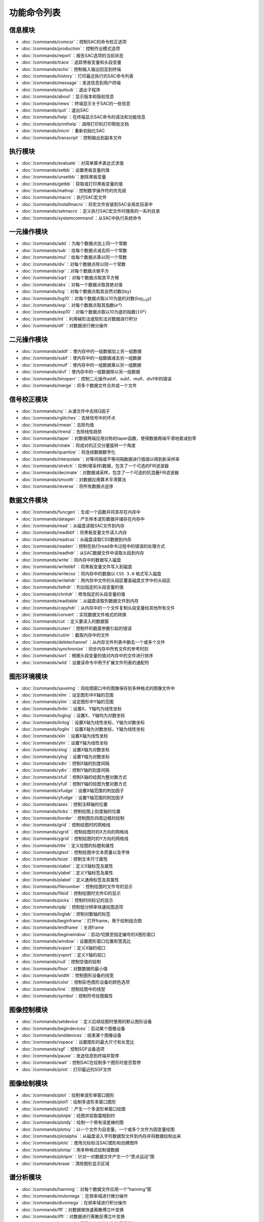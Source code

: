 功能命令列表
============

信息模块
--------

-  :doc:`/commands/comcor`\ ：控制SAC的命令校正选项

-  :doc:`/commands/production`\ ：控制作业模式选项

-  :doc:`/commands/report`\ ：报告SAC选项的当前状态

-  :doc:`/commands/trace`\ ：追踪黑板变量和头段变量

-  :doc:`/commands/echo`\ ：控制输入输出回显到终端

-  :doc:`/commands/history`\ ：打印最近执行的SAC命令列表

-  :doc:`/commands/message`\ ：发送信息到用户终端

-  :doc:`/commands/quitsub`\ ：退出子程序

-  :doc:`/commands/about`\ ：显示版本和版权信息

-  :doc:`/commands/news`\ ：终端显示关于SAC的一些信息

-  :doc:`/commands/quit`\ ：退出SAC

-  :doc:`/commands/help`\ ：在终端显示SAC命令的语法和功能信息

-  :doc:`/commands/printhelp`\ ：调用打印机打印帮助文档

-  :doc:`/commands/inicm`\ ：重新初始化SAC

-  :doc:`/commands/transcript`\ ：控制输出到副本文件

执行模块
--------

-  :doc:`/commands/evaluate`\ ：对简单算术表达式求值

-  :doc:`/commands/setbb`\ ：设置黑板变量的值

-  :doc:`/commands/unsetbb`\ ：删除黑板变量

-  :doc:`/commands/getbb`\ ：获取或打印黑板变量的值

-  :doc:`/commands/mathop`\ ：控制数学操作符的优先级

-  :doc:`/commands/macro`\ ：执行SAC宏文件

-  :doc:`/commands/installmacro`\ ：将宏文件安装到SAC全局宏目录中

-  :doc:`/commands/setmacro`\ ：定义执行SAC宏文件时搜索的一系列目录

-  :doc:`/commands/systemcommand`\ ：从SAC中执行系统命令

一元操作模块
------------

-  :doc:`/commands/add`\ ：为每个数据点加上同一个常数

-  :doc:`/commands/sub`\ ：给每个数据点减去同一个常数

-  :doc:`/commands/mul`\ ：给每个数据点乘以同一个常数

-  :doc:`/commands/div`\ ：对每个数据点除以同一个常数

-  :doc:`/commands/sqr`\ ：对每个数据点做平方

-  :doc:`/commands/sqrt`\ ：对每个数据点取其平方根

-  :doc:`/commands/abs`\ ：对每一个数据点取其绝对值

-  :doc:`/commands/log`\ ：对每个数据点取其自然对数(\ :math:`\ln y`)

-  :doc:`/commands/log10`\ ：对每个数据点取以10为底的对数(\ :math:`\log_{10} y`)

-  :doc:`/commands/exp`\ ：对每个数据点取其指数(\ :math:`e^y`)

-  :doc:`/commands/exp10`\ ：对每个数据点取以10为底的指数(\ :math:`10^y`)

-  :doc:`/commands/int`\ ：利用梯形法或矩形法对数据进行积分

-  :doc:`/commands/dif`\ ：对数据进行微分操作

二元操作模块
------------

-  :doc:`/commands/addf`\ ：使内存中的一组数据加上另一组数据

-  :doc:`/commands/subf`\ ：使内存中的一组数据减去另一组数据

-  :doc:`/commands/mulf`\ ：使内存中的一组数据乘以另一组数据

-  :doc:`/commands/divf`\ ：使内存中的一组数据除以另一组数据

-  :doc:`/commands/binoperr`\ ：控制二元操作addf、subf、mulf、divf中的错误

-  :doc:`/commands/merge`\ ：将多个数据文件合并成一个文件

信号校正模块
------------

-  :doc:`/commands/rq`\ ：从谱文件中去除Q因子

-  :doc:`/commands/rglitches`\ ：去掉信号中的坏点

-  :doc:`/commands/rmean`\ ：去除均值

-  :doc:`/commands/rtrend`\ ：去除线性趋势

-  :doc:`/commands/taper`\ ：对数据两端应用对称的taper函数，使得数据两端平滑地衰减到零

-  :doc:`/commands/rotate`\ ：将成对的正交分量旋转一个角度

-  :doc:`/commands/quantize`\ ：将连续数据数字化

-  :doc:`/commands/interpolate`\ ：对等间隔或不等间隔数据进行插值以得到新采样率

-  :doc:`/commands/stretch`\ ：拉伸(增采样)数据，包含了一个可选的FIR滤波器

-  :doc:`/commands/decimate`\ ：对数据减采样，包含了一个可选的抗混叠FIR滤波器

-  :doc:`/commands/smooth`\ ：对数据应用算术平滑算法

-  :doc:`/commands/reverse`\ ：将所有数据点逆序

数据文件模块
------------

-  :doc:`/commands/funcgen`\ ：生成一个函数并将其存在内存中

-  :doc:`/commands/datagen`\ ：产生样本波形数据并储存在内存中

-  :doc:`/commands/read`\ ：从磁盘读取SAC文件到内存

-  :doc:`/commands/readbbf`\ ：将黑板变量文件读入内存

-  :doc:`/commands/readcss`\ ：从磁盘读取CSS数据到内存

-  :doc:`/commands/readerr`\ ：控制在执行read命令过程中的错误的处理方式

-  :doc:`/commands/readhdr`\ ：从SAC数据文件中读取头段到内存

-  :doc:`/commands/write`\ ：将内存中的数据写入磁盘

-  :doc:`/commands/writebbf`\ ：将黑板变量文件写入到磁盘

-  :doc:`/commands/writecss`\ ：将内存中的数据以
   ``CSS 3.0`` 格式写入磁盘

-  :doc:`/commands/writehdr`\ ：用内存中文件的头段区覆盖磁盘文字中的头段区

-  :doc:`/commands/listhdr`\ ：列出指定的头段变量的值

-  :doc:`/commands/chnhdr`\ ：修改指定的头段变量的值

-  :doc:`/commands/readtable`\ ：从磁盘读取列数据文件到内存

-  :doc:`/commands/copyhdr`\ ：从内存中的一个文件复制头段变量给其他所有文件

-  :doc:`/commands/convert`\ ：实现数据文件格式的转换

-  :doc:`/commands/cut`\ ：定义要读入的数据窗

-  :doc:`/commands/cuterr`\ ：控制坏的截窗参数引起的错误

-  :doc:`/commands/cutim`\ ：截取内存中的文件

-  :doc:`/commands/deletechannel`\ ：从内存文件列表中删去一个或多个文件

-  :doc:`/commands/synchronize`\ ：同步内存中所有文件的参考时刻

-  :doc:`/commands/sort`\ ：根据头段变量的值对内存中的文件进行排序

-  :doc:`/commands/wild`\ ：设置读命令中用于扩展文件列表的通配符

图形环境模块
------------

-  :doc:`/commands/saveimg`\ ：将绘图窗口中的图像保存到多种格式的图像文件中

-  :doc:`/commands/xlim`\ ：设定图形中X轴的范围

-  :doc:`/commands/ylim`\ ：设定图形中Y轴的范围

-  :doc:`/commands/linlin`\ ：设置X、Y轴均为线性坐标

-  :doc:`/commands/loglog`\ ：设置X、Y轴均为对数坐标

-  :doc:`/commands/linlog`\ ：设置X轴为线性坐标，Y轴为对数坐标

-  :doc:`/commands/loglin`\ ：设置X轴为对数坐标，Y轴为线性坐标

-  :doc:`/commands/xlin`\ ：设置X轴为线性坐标

-  :doc:`/commands/ylin`\ ：设置Y轴为线性坐标

-  :doc:`/commands/xlog`\ ：设置X轴为对数坐标

-  :doc:`/commands/ylog`\ ：设置Y轴为对数坐标

-  :doc:`/commands/xdiv`\ ：控制X轴的刻度间隔

-  :doc:`/commands/ydiv`\ ：控制Y轴的刻度间隔

-  :doc:`/commands/xfull`\ ：控制X轴的绘图为整对数方式

-  :doc:`/commands/yfull`\ ：控制Y轴的绘图为整对数方式

-  :doc:`/commands/xfudge`\ ：设置X轴范围的附加因子

-  :doc:`/commands/yfudge`\ ：设置Y轴范围的附加因子

-  :doc:`/commands/axes`\ ：控制注释轴的位置

-  :doc:`/commands/ticks`\ ：控制绘图上刻度轴的位置

-  :doc:`/commands/border`\ ：控制图形四周边框的绘制

-  :doc:`/commands/grid`\ ：控制绘图时的网格线

-  :doc:`/commands/xgrid`\ ：控制绘图时的X方向的网格线

-  :doc:`/commands/ygrid`\ ：控制绘图时的Y方向的网格线

-  :doc:`/commands/title`\ ：定义绘图的标题和属性

-  :doc:`/commands/gtext`\ ：控制绘图中文本质量以及字体

-  :doc:`/commands/tsize`\ ：控制文本尺寸属性

-  :doc:`/commands/xlabel`\ ：定义X轴标签及属性

-  :doc:`/commands/ylabel`\ ：定义Y轴标签及属性

-  :doc:`/commands/plabel`\ ：定义通用标签及其属性

-  :doc:`/commands/filenumber`\ ：控制绘图时文件号的显示

-  :doc:`/commands/fileid`\ ：控制绘图时文件ID的显示

-  :doc:`/commands/picks`\ ：控制时间标记的显示

-  :doc:`/commands/qdp`\ ：控制低分辨率快速绘图选项

-  :doc:`/commands/loglab`\ ：控制对数轴的标签

-  :doc:`/commands/beginframe`\ ：打开frame，用于绘制组合图

-  :doc:`/commands/endframe`\ ：关闭frame

-  :doc:`/commands/beginwindow`\ ：启动/切换至指定编号的X图形窗口

-  :doc:`/commands/window`\ ：设置图形窗口位置和宽高比

-  :doc:`/commands/xvport`\ ：定义X轴的视口

-  :doc:`/commands/yvport`\ ：定义Y轴的视口

-  :doc:`/commands/null`\ ：控制空值的绘制

-  :doc:`/commands/floor`\ ：对数数据的最小值

-  :doc:`/commands/width`\ ：控制图形设备的线宽

-  :doc:`/commands/color`\ ：控制彩色图形设备的颜色选项

-  :doc:`/commands/line`\ ：控制绘图中的线型

-  :doc:`/commands/symbol`\ ：控制符号绘图属性

图像控制模块
------------

-  :doc:`/commands/setdevice`\ ：定义后续绘图时使用的默认图形设备

-  :doc:`/commands/begindevices`\ ：启动某个图像设备

-  :doc:`/commands/enddevices`\ ：结束某个图像设备

-  :doc:`/commands/vspace`\ ：设置图形的最大尺寸和长宽比

-  :doc:`/commands/sgf`\ ：控制SGF设备选项

-  :doc:`/commands/pause`\ ：发送信息到终端并暂停

-  :doc:`/commands/wait`\ ：控制SAC在绘制多个图形时是否暂停

-  :doc:`/commands/print`\ ：打印最近的SGF文件

图像绘制模块
------------

-  :doc:`/commands/plot`\ ：绘制单波形单窗口图形

-  :doc:`/commands/plot1`\ ：绘制多波形多窗口图形

-  :doc:`/commands/plot2`\ ：产生一个多波形单窗口绘图

-  :doc:`/commands/plotpk`\ ：绘图并拾取震相到时

-  :doc:`/commands/plotdy`\ ：绘制一个带有误差棒的图

-  :doc:`/commands/plotxy`\ ：以一个文件为自变量，一个或多个文件为因变量绘图

-  :doc:`/commands/plotalpha`\ ：从磁盘读入字符数据型文件到内存并将数据绘制出来

-  :doc:`/commands/plotc`\ ：使用光标标注SAC图形和创建图件

-  :doc:`/commands/plotsp`\ ：用多种格式绘制谱数据

-  :doc:`/commands/plotpm`\ ：针对一对数据文件产生一个“质点运动”图

-  :doc:`/commands/erase`\ ：清除图形显示区域

谱分析模块
----------

-  :doc:`/commands/hanning`\ ：对每个数据文件应用一个“hanning”窗

-  :doc:`/commands/mulomega`\ ：在频率域进行微分操作

-  :doc:`/commands/divomega`\ ：在频率域进行积分操作

-  :doc:`/commands/fft`\ ：对数据做快速离散傅立叶变换

-  :doc:`/commands/ifft`\ ：对数据进行离散反傅立叶变换

-  :doc:`/commands/keepam`\ ：保留内存中谱文件的振幅部分

-  :doc:`/commands/khronhite`\ ：对数据应用Khronhite滤波器

-  :doc:`/commands/correlate`\ ：计算自相关和互相关函数

-  :doc:`/commands/convolve`\ ：计算主信号与内存中所有信号的卷积

-  :doc:`/commands/hilbert`\ ：应用Hilbert变换

-  :doc:`/commands/envelope`\ ：利用Hilbert变换计算包络函数

-  :doc:`/commands/benioff`\ ：对数据使用Benioff滤波器

-  :doc:`/commands/unwrap`\ ：计算振幅和展开相位

-  :doc:`/commands/wiener`\ 设计并应用一个自适应Wiener滤波器

-  :doc:`/commands/plotsp`\ ：用多种格式绘制谱数据

-  :doc:`/commands/readsp`\ ：读取writesp和writespe写的谱文件

-  :doc:`/commands/writesp`\ ：将谱文件作为一般文件写入磁盘

-  :doc:`/commands/bandpass`\ ：对数据文件使用无限脉冲带通滤波器

-  :doc:`/commands/highpass`\ ：对数据文件应用一个无限脉冲高通滤波器

-  :doc:`/commands/lowpass`\ ：对数据文件应用一个无限脉冲高通滤波器

-  :doc:`/commands/bandrej`\ ：应用一个无限脉冲带阻滤波器

-  :doc:`/commands/fir`\ ：应用一个有限脉冲响应滤波器

分析工具
--------

-  :doc:`/commands/linefit`\ ：对内存中数据的进行最小二乘线性拟合

-  :doc:`/commands/correlate`\ ：计算自相关和互相关函数

-  :doc:`/commands/convolve`\ ：计算主信号与内存中所有信号的卷积

-  :doc:`/commands/envelope`\ ：利用Hilbert变换计算包络函数

-  :doc:`/commands/filterdesign`\ ：产生一个滤波器的数字和模拟特性的图形显示，包括：振幅，相位，脉冲响应和群延迟

-  :doc:`/commands/map`\ ：利用SAC内存中的所有数据文件生成GMT地图

-  :doc:`/commands/whiten`\ ：平滑输入的时间序列的频谱

-  :doc:`/commands/arraymap`\ ：利用SAC内存中的所有文件产生一个台阵或联合台阵的分布图

事件分析模块
------------

-  :doc:`/commands/ohpf`\ ：打开一个Hypo格式的震相文件

-  :doc:`/commands/chpf`\ ：关闭当前打开的Hypo震相拾取文件

-  :doc:`/commands/whpf`\ ：将辅助内容写入Hypo格式的震相拾取文件中

-  :doc:`/commands/oapf`\ ：打开一个字母数字型震相拾取文件

-  :doc:`/commands/capf`\ ：关闭目前打开的字符数字型震相拾取文件

-  :doc:`/commands/apk`\ ：对波形使用自动事件拾取算法(由连续信号判断是否其中是否包含地震事件)

-  :doc:`/commands/plotpk`\ ：产生一个用于拾取到时的图

-  :doc:`/commands/mtw`\ ：决定接下来命令中所使用的测量时间窗

-  :doc:`/commands/markptp`\ ：在测量时间窗内测量并标记最大峰峰值

-  :doc:`/commands/marktimes`\ ：根据一个速度集得到走时并对数据文件进行标记

-  :doc:`/commands/markvalue`\ ：在数据文件中搜索并标记某个值

-  :doc:`/commands/rms`\ ：计算测量时间窗内的信号的均方根

-  :doc:`/commands/traveltime`\ ：根据预定义的速度模型计算指定震相的走时

XYZ数据模块
-----------

-  :doc:`/commands/spectrogram`\ ：使用内存中的所有数据计算频谱图

-  :doc:`/commands/sonogram`\ ：计算一个频谱图，其等价于同一个谱图的两个不同的平滑版本的差

-  :doc:`/commands/image`\ ：利用内存中的数据文件绘制彩色图

-  :doc:`/commands/loadctable`\ ：允许用户在彩色绘图中选择一个新的颜色表

-  :doc:`/commands/grayscale`\ ：产生内存中数据的灰度图像

-  :doc:`/commands/contour`\ ：利用内存中的数据绘制等值线图

-  :doc:`/commands/zlevels`\ ：控制后续等值线图上的等值线间隔

-  :doc:`/commands/zcolors`\ ：控制等值线的颜色显示

-  :doc:`/commands/zlines`\ ：控制后续等值线绘图上的等值线线型

-  :doc:`/commands/zticks`\ ：用方向标记标识等值线

-  :doc:`/commands/zlabels`\ ：根据等值线的值控制等值线的标记

仪器校正模块
------------

-  :doc:`/commands/transfer`\ ：反卷积以去除仪器响应并卷积以加入其它仪器响应

FK谱
----

-  :doc:`/commands/bbfk`\ ：利用SAC内存中的所有文件计算宽频频率-波数谱估计

-  :doc:`/commands/beam`\ ：利用内存中的全部数据文件计算射线束
